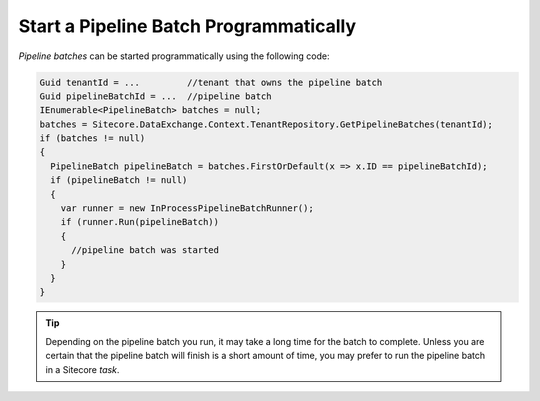 Start a Pipeline Batch Programmatically
========================================

*Pipeline batches* can be started programmatically using the following code:

.. code-block:: c#

  Guid tenantId = ...         //tenant that owns the pipeline batch
  Guid pipelineBatchId = ...  //pipeline batch
  IEnumerable<PipelineBatch> batches = null;
  batches = Sitecore.DataExchange.Context.TenantRepository.GetPipelineBatches(tenantId);
  if (batches != null)
  {
    PipelineBatch pipelineBatch = batches.FirstOrDefault(x => x.ID == pipelineBatchId);
    if (pipelineBatch != null)
    {
      var runner = new InProcessPipelineBatchRunner();
      if (runner.Run(pipelineBatch))
      {
        //pipeline batch was started
      }
    }
  }

.. tip::
  Depending on the pipeline batch you run, it may take a long time
  for the batch to complete. Unless you are certain that the pipeline
  batch will finish is a short amount of time, you may prefer to run
  the pipeline batch in a Sitecore *task*.
